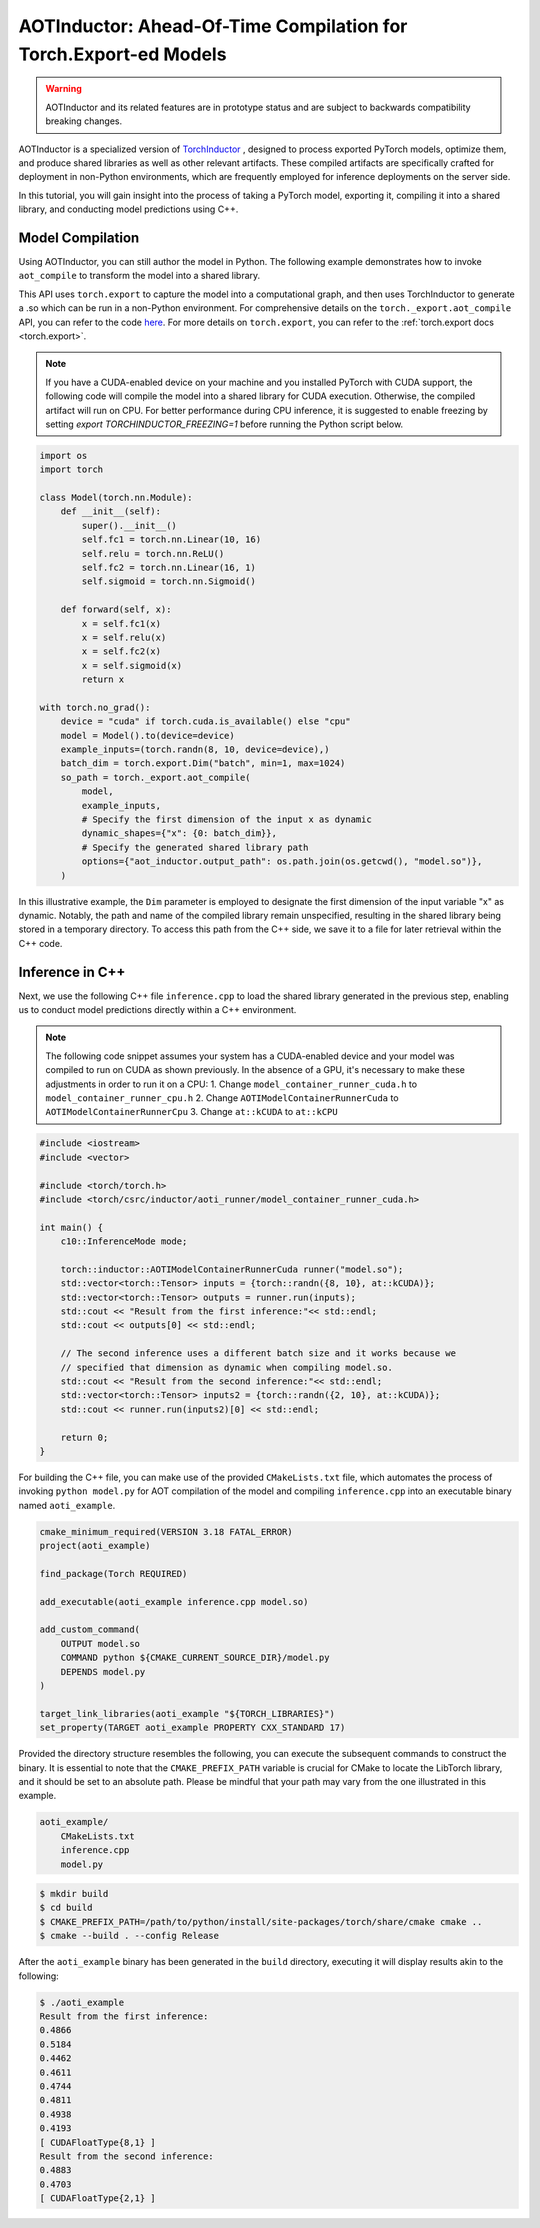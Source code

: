 

AOTInductor: Ahead-Of-Time Compilation for Torch.Export-ed Models
=================================================================

.. warning::

    AOTInductor and its related features are in prototype status and are
    subject to backwards compatibility breaking changes.

AOTInductor is a specialized version of
`TorchInductor <https://dev-discuss.pytorch.org/t/torchinductor-a-pytorch-native-compiler-with-define-by-run-ir-and-symbolic-shapes/747>`__
, designed to process exported PyTorch models, optimize them, and produce shared libraries as well
as other relevant artifacts.
These compiled artifacts are specifically crafted for deployment in non-Python environments,
which are frequently employed for inference deployments on the server side.

In this tutorial, you will gain insight into the process of taking a PyTorch model, exporting it,
compiling it into a shared library, and conducting model predictions using C++.


Model Compilation
---------------------------

Using AOTInductor, you can still author the model in Python. The following
example demonstrates how to invoke ``aot_compile`` to transform the model into a
shared library.

This API uses ``torch.export`` to capture the model into a computational graph,
and then uses TorchInductor to generate a .so which can be run in a non-Python
environment.  For comprehensive details on the ``torch._export.aot_compile``
API, you can refer to the code
`here <https://github.com/pytorch/pytorch/blob/92cc52ab0e48a27d77becd37f1683fd442992120/torch/_export/__init__.py#L891-L900C9>`__.
For more details on ``torch.export``, you can refer to the :ref:`torch.export docs <torch.export>`.

.. note::

   If you have a CUDA-enabled device on your machine and you installed PyTorch with CUDA support,
   the following code will compile the model into a shared library for CUDA execution.
   Otherwise, the compiled artifact will run on CPU. For better performance during CPU inference,
   it is suggested to enable freezing by setting `export TORCHINDUCTOR_FREEZING=1`
   before running the Python script below.

.. code-block:: python

    import os
    import torch

    class Model(torch.nn.Module):
        def __init__(self):
            super().__init__()
            self.fc1 = torch.nn.Linear(10, 16)
            self.relu = torch.nn.ReLU()
            self.fc2 = torch.nn.Linear(16, 1)
            self.sigmoid = torch.nn.Sigmoid()

        def forward(self, x):
            x = self.fc1(x)
            x = self.relu(x)
            x = self.fc2(x)
            x = self.sigmoid(x)
            return x

    with torch.no_grad():
        device = "cuda" if torch.cuda.is_available() else "cpu"
        model = Model().to(device=device)
        example_inputs=(torch.randn(8, 10, device=device),)
        batch_dim = torch.export.Dim("batch", min=1, max=1024)
        so_path = torch._export.aot_compile(
            model,
            example_inputs,
            # Specify the first dimension of the input x as dynamic
            dynamic_shapes={"x": {0: batch_dim}},
            # Specify the generated shared library path
            options={"aot_inductor.output_path": os.path.join(os.getcwd(), "model.so")},
        )

In this illustrative example, the ``Dim`` parameter is employed to designate the first dimension of
the input variable "x" as dynamic. Notably, the path and name of the compiled library remain unspecified,
resulting in the shared library being stored in a temporary directory.
To access this path from the C++ side, we save it to a file for later retrieval within the C++ code.


Inference in C++
---------------------------

Next, we use the following C++ file ``inference.cpp`` to load the shared library generated in the
previous step, enabling us to conduct model predictions directly within a C++ environment.

.. note::

    The following code snippet assumes your system has a CUDA-enabled device and your model was
    compiled to run on CUDA as shown previously.
    In the absence of a GPU, it's necessary to make these adjustments in order to run it on a CPU:
    1. Change ``model_container_runner_cuda.h`` to ``model_container_runner_cpu.h``
    2. Change ``AOTIModelContainerRunnerCuda`` to ``AOTIModelContainerRunnerCpu``
    3. Change ``at::kCUDA`` to ``at::kCPU``

.. code-block:: cpp

    #include <iostream>
    #include <vector>

    #include <torch/torch.h>
    #include <torch/csrc/inductor/aoti_runner/model_container_runner_cuda.h>

    int main() {
        c10::InferenceMode mode;

        torch::inductor::AOTIModelContainerRunnerCuda runner("model.so");
        std::vector<torch::Tensor> inputs = {torch::randn({8, 10}, at::kCUDA)};
        std::vector<torch::Tensor> outputs = runner.run(inputs);
        std::cout << "Result from the first inference:"<< std::endl;
        std::cout << outputs[0] << std::endl;

        // The second inference uses a different batch size and it works because we
        // specified that dimension as dynamic when compiling model.so.
        std::cout << "Result from the second inference:"<< std::endl;
        std::vector<torch::Tensor> inputs2 = {torch::randn({2, 10}, at::kCUDA)};
        std::cout << runner.run(inputs2)[0] << std::endl;

        return 0;
    }

For building the C++ file, you can make use of the provided ``CMakeLists.txt`` file, which
automates the process of invoking ``python model.py`` for AOT compilation of the model and compiling
``inference.cpp`` into an executable binary named ``aoti_example``.

.. code-block:: cmake

    cmake_minimum_required(VERSION 3.18 FATAL_ERROR)
    project(aoti_example)

    find_package(Torch REQUIRED)

    add_executable(aoti_example inference.cpp model.so)

    add_custom_command(
        OUTPUT model.so
        COMMAND python ${CMAKE_CURRENT_SOURCE_DIR}/model.py
        DEPENDS model.py
    )

    target_link_libraries(aoti_example "${TORCH_LIBRARIES}")
    set_property(TARGET aoti_example PROPERTY CXX_STANDARD 17)


Provided the directory structure resembles the following, you can execute the subsequent commands
to construct the binary. It is essential to note that the ``CMAKE_PREFIX_PATH`` variable
is crucial for CMake to locate the LibTorch library, and it should be set to an absolute path.
Please be mindful that your path may vary from the one illustrated in this example.

.. code-block:: shell

    aoti_example/
        CMakeLists.txt
        inference.cpp
        model.py


.. code-block:: shell

    $ mkdir build
    $ cd build
    $ CMAKE_PREFIX_PATH=/path/to/python/install/site-packages/torch/share/cmake cmake ..
    $ cmake --build . --config Release

After the ``aoti_example`` binary has been generated in the ``build`` directory, executing it will
display results akin to the following:

.. code-block:: shell

    $ ./aoti_example
    Result from the first inference:
    0.4866
    0.5184
    0.4462
    0.4611
    0.4744
    0.4811
    0.4938
    0.4193
    [ CUDAFloatType{8,1} ]
    Result from the second inference:
    0.4883
    0.4703
    [ CUDAFloatType{2,1} ]
